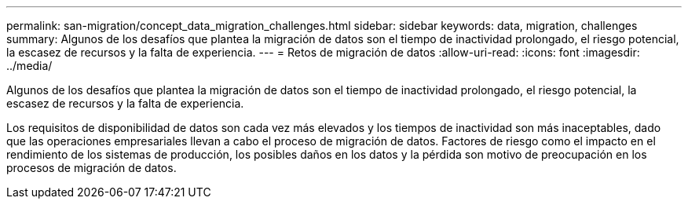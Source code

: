 ---
permalink: san-migration/concept_data_migration_challenges.html 
sidebar: sidebar 
keywords: data, migration, challenges 
summary: Algunos de los desafíos que plantea la migración de datos son el tiempo de inactividad prolongado, el riesgo potencial, la escasez de recursos y la falta de experiencia. 
---
= Retos de migración de datos
:allow-uri-read: 
:icons: font
:imagesdir: ../media/


[role="lead"]
Algunos de los desafíos que plantea la migración de datos son el tiempo de inactividad prolongado, el riesgo potencial, la escasez de recursos y la falta de experiencia.

Los requisitos de disponibilidad de datos son cada vez más elevados y los tiempos de inactividad son más inaceptables, dado que las operaciones empresariales llevan a cabo el proceso de migración de datos. Factores de riesgo como el impacto en el rendimiento de los sistemas de producción, los posibles daños en los datos y la pérdida son motivo de preocupación en los procesos de migración de datos.
